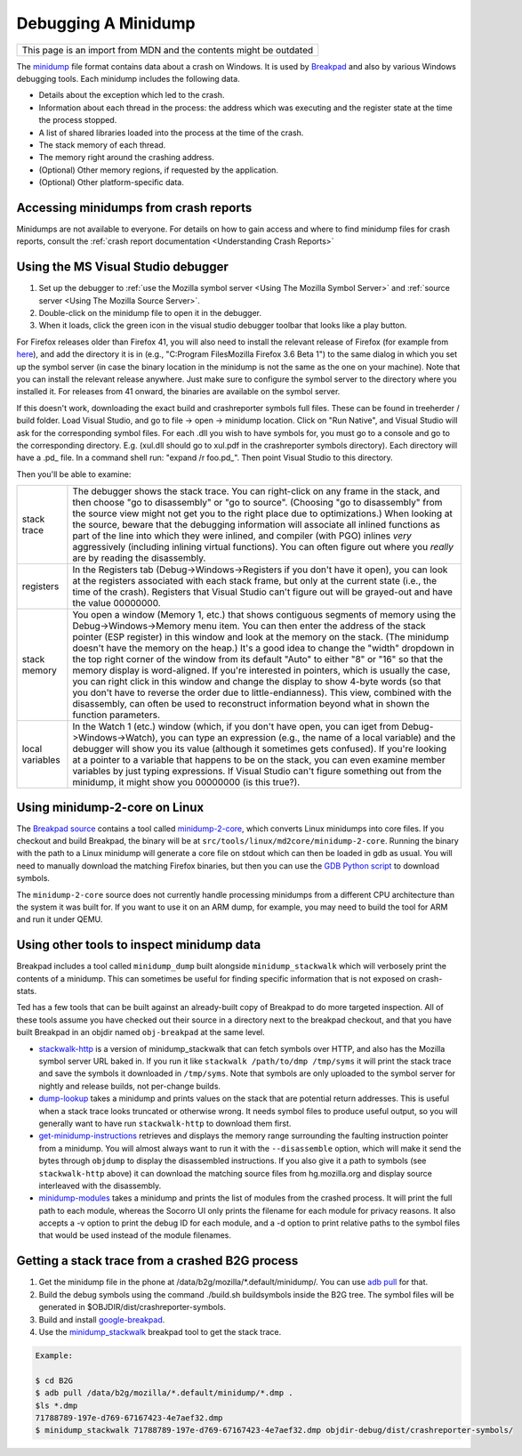 Debugging A Minidump
====================

+--------------------------------------------------------------------+
| This page is an import from MDN and the contents might be outdated |
+--------------------------------------------------------------------+

The
`minidump <http://msdn.microsoft.com/en-us/library/windows/desktop/ms680369%28v=vs.85%29.aspx>`__
file format contains data about a crash on Windows. It is used by
`Breakpad <https://wiki.mozilla.org/Breakpad>`__ and also by various
Windows debugging tools. Each minidump includes the following data.

-  Details about the exception which led to the crash.
-  Information about each thread in the process: the address which was
   executing and the register state at the time the process stopped.
-  A list of shared libraries loaded into the process at the time of the
   crash.
-  The stack memory of each thread.
-  The memory right around the crashing address.
-  (Optional) Other memory regions, if requested by the application.
-  (Optional) Other platform-specific data.

Accessing minidumps from crash reports
--------------------------------------

Minidumps are not available to everyone. For details on how to gain
access and where to find minidump files for crash reports, consult the
:ref:`crash report documentation <Understanding Crash Reports>`

Using the MS Visual Studio debugger
-----------------------------------

#. Set up the debugger to :ref:`use the Mozilla symbol
   server <Using The Mozilla Symbol Server>` and
   :ref:`source server <Using The Mozilla Source Server>`.
#. Double-click on the minidump file to open it in the debugger.
#. When it loads, click the green icon in the visual studio debugger
   toolbar that looks like a play button.

For Firefox releases older than Firefox 41, you will also need to
install the relevant release of Firefox (for example from
`here <https://ftp.mozilla.org/pub/mozilla.org/firefox/releases/>`__),
and add the directory it is in (e.g., "C:\Program Files\Mozilla
Firefox 3.6 Beta 1\") to the same dialog in which you set up the
symbol server (in case the binary location in the minidump is not the
same as the one on your machine). Note that you can install the
relevant release anywhere. Just make sure to configure the symbol
server to the directory where you installed it. For releases from 41
onward, the binaries are available on the symbol server.

If this doesn't work, downloading the exact build and crashreporter
symbols full files. These can be found in treeherder / build folder.
Load Visual Studio, and go to file -> open -> minidump location. Click
on "Run Native", and Visual Studio will ask for the corresponding symbol
files. For each .dll you wish to have symbols for, you must go to a
console and go to the corresponding directory. E.g. (xul.dll should go
to xul.pdf in the crashreporter symbols directory). Each directory will
have a .pd\_ file. In a command shell run: "expand /r foo.pd\_". Then
point Visual Studio to this directory.

Then you'll be able to examine:

+------------------+-------------------------------------------------------------------------+
| stack trace      |    The debugger shows the stack trace. You can right-click on any frame |
|                  |    in the stack, and then choose "go to disassembly" or "go to source". |
|                  |    (Choosing "go to disassembly" from the source view might not get you |
|                  |    to the right place due to optimizations.) When looking at the        |
|                  |    source, beware that the debugging information will associate all     |
|                  |    inlined functions as part of the line into which they were inlined,  |
|                  |    and compiler (with PGO) inlines *very* aggressively (including       |
|                  |    inlining virtual functions). You can often figure out where you      |
|                  |    *really* are by reading the disassembly.                             |
+------------------+-------------------------------------------------------------------------+
| registers        |    In the Registers tab (Debug->Windows->Registers if you don't have    |
|                  |    it open), you can look at the registers associated with each stack   |
|                  |    frame, but only at the current state (i.e., the time of the crash).  |
|                  |    Registers that Visual Studio can't figure out will be grayed-out and |
|                  |    have the value 00000000.                                             |
+------------------+-------------------------------------------------------------------------+
| stack memory     |    You open a window (Memory 1, etc.) that shows contiguous segments of |
|                  |    memory using the Debug->Windows->Memory menu item. You can then      |
|                  |    enter the address of the stack pointer (ESP register) in this window |
|                  |    and look at the memory on the stack. (The minidump doesn't have the  |
|                  |    memory on the heap.) It's a good idea to change the "width" dropdown |
|                  |    in the top right corner of the window from its default "Auto" to     |
|                  |    either "8" or "16" so that the memory display is word-aligned. If    |
|                  |    you're interested in pointers, which is usually the case, you can    |
|                  |    right click in this window and change the display to show 4-byte     |
|                  |    words (so that you don't have to reverse the order due to            |
|                  |    little-endianness). This view, combined with the disassembly, can    |
|                  |    often be used to reconstruct information beyond what in shown the    |
|                  |    function parameters.                                                 |
+------------------+-------------------------------------------------------------------------+
| local variables  |    In the Watch 1 (etc.) window (which, if you don't have open, you can |
|                  |    iget from Debug->Windows->Watch), you can type an expression         |
|                  |    (e.g., the name of a local variable) and the debugger will show you  |
|                  |    its value (although it sometimes gets confused). If you're looking   |
|                  |    at a pointer to a variable that happens to be on the stack, you can  |
|                  |    even examine member variables by just typing expressions. If Visual  |
|                  |    Studio can't figure something out from the minidump, it might show   |
|                  |    you 00000000 (is this true?).                                        |
+------------------+-------------------------------------------------------------------------+

Using minidump-2-core on Linux
------------------------------

The `Breakpad
source <https://chromium.googlesource.com/breakpad/breakpad/+/master/>`__
contains a tool called
`minidump-2-core <https://chromium.googlesource.com/breakpad/breakpad/+/master/src/tools/linux/md2core/>`__,
which converts Linux minidumps into core files. If you checkout and
build Breakpad, the binary will be at
``src/tools/linux/md2core/minidump-2-core``. Running the binary with the
path to a Linux minidump will generate a core file on stdout which can
then be loaded in gdb as usual. You will need to manually download the
matching Firefox binaries, but then you can use the `GDB Python
script <https://developer.mozilla.org/en/Using_the_Mozilla_symbol_server#Downloading_symbols_on_Linux_Mac_OS_X>`__
to download symbols.

The ``minidump-2-core`` source does not currently handle processing
minidumps from a different CPU architecture than the system it was
built for. If you want to use it on an ARM dump, for example, you may
need to build the tool for ARM and run it under QEMU.

Using other tools to inspect minidump data
------------------------------------------

Breakpad includes a tool called ``minidump_dump`` built alongside
``minidump_stackwalk`` which will verbosely print the contents of a
minidump. This can sometimes be useful for finding specific information
that is not exposed on crash-stats.

Ted has a few tools that can be built against an already-built copy of
Breakpad to do more targeted inspection. All of these tools assume you
have checked out their source in a directory next to the breakpad
checkout, and that you have built Breakpad in an objdir named
``obj-breakpad`` at the same level.

-  `stackwalk-http <https://hg.mozilla.org/users/tmielczarek_mozilla.com/stackwalk-http/>`__
   is a version of minidump_stackwalk that can fetch symbols over HTTP,
   and also has the Mozilla symbol server URL baked in. If you run it
   like ``stackwalk /path/to/dmp /tmp/syms`` it will print the stack
   trace and save the symbols it downloaded in ``/tmp/syms``. Note that
   symbols are only uploaded to the symbol server for nightly and
   release builds, not per-change builds.
-  `dump-lookup <https://hg.mozilla.org/users/tmielczarek_mozilla.com/dump-lookup/>`__
   takes a minidump and prints values on the stack that are potential
   return addresses. This is useful when a stack trace looks truncated
   or otherwise wrong. It needs symbol files to produce useful output,
   so you will generally want to have run ``stackwalk-http`` to download
   them first.
-  `get-minidump-instructions <https://hg.mozilla.org/users/tmielczarek_mozilla.com/get-minidump-instructions/>`__
   retrieves and displays the memory range surrounding the faulting
   instruction pointer from a minidump. You will almost always want to
   run it with the ``--disassemble`` option, which will make it send the
   bytes through ``objdump`` to display the disassembled instructions.
   If you also give it a path to symbols (see ``stackwalk-http`` above)
   it can download the matching source files from hg.mozilla.org and
   display source interleaved with the disassembly.
-  `minidump-modules <http://hg.mozilla.org/users/tmielczarek_mozilla.com/minidump-modules>`__
   takes a minidump and prints the list of modules from the crashed
   process. It will print the full path to each module, whereas the
   Socorro UI only prints the filename for each module for privacy
   reasons. It also accepts a -v option to print the debug ID for each
   module, and a -d option to print relative paths to the symbol files
   that would be used instead of the module filenames.

Getting a stack trace from a crashed B2G process
------------------------------------------------

#. Get the minidump file in the phone at
   /data/b2g/mozilla/\*.default/minidump/. You can use `adb
   pull <http://developer.android.com/tools/help/adb.html>`__ for that.
#. Build the debug symbols using the command ./build.sh buildsymbols
   inside the B2G tree. The symbol files will be generated in
   $OBJDIR/dist/crashreporter-symbols.
#. Build and install
   `google-breakpad <https://code.google.com/p/google-breakpad/>`__.
#. Use the
   `minidump_stackwalk <https://code.google.com/p/google-breakpad/wiki/LinuxStarterGuide>`__
   breakpad tool to get the stack trace.

.. code:: bash

   Example:

   $ cd B2G
   $ adb pull /data/b2g/mozilla/*.default/minidump/*.dmp .
   $ls *.dmp
   71788789-197e-d769-67167423-4e7aef32.dmp
   $ minidump_stackwalk 71788789-197e-d769-67167423-4e7aef32.dmp objdir-debug/dist/crashreporter-symbols/
